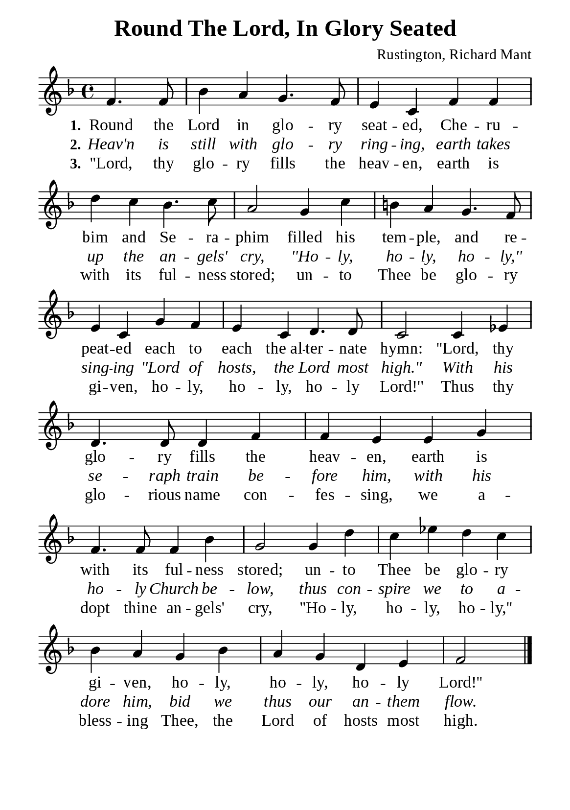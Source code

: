 %%%%%%%%%%%%%%%%%%%%%%%%%%%%%
% CONTENTS OF THIS DOCUMENT
% 1. Common settings
% 2. Verse music
% 3. Verse lyrics
% 4. Layout
%%%%%%%%%%%%%%%%%%%%%%%%%%%%%

%%%%%%%%%%%%%%%%%%%%%%%%%%%%%
% 1. Common settings
%%%%%%%%%%%%%%%%%%%%%%%%%%%%%
\version "2.22.1"

\header {
  title = "Round The Lord, In Glory Seated"
  composer = "Rustington, Richard Mant"
  tagline = ##f
}

global= {
  \key f \major
  \time 4/4
  \override Score.BarNumber.break-visibility = ##(#f #f #f)
  \override Lyrics.LyricSpace.minimum-distance = #2.0
}

\paper {
  #(set-paper-size "a5")
  top-margin = 3.2\mm
  bottom-marign = 10\mm
  left-margin = 10\mm
  right-margin = 10\mm
  indent = #0
  #(define fonts
	 (make-pango-font-tree "Liberation Serif"
	 		       "Liberation Serif"
			       "Liberation Serif"
			       (/ 20 20)))
  system-system-spacing = #'((basic-distance . 2.5) (padding . 2.5))
}

printItalic = {
  \override LyricText.font-shape = #'italic
}

%%%%%%%%%%%%%%%%%%%%%%%%%%%%%
% 2. Verse music
%%%%%%%%%%%%%%%%%%%%%%%%%%%%%
musicVerseSoprano = \relative c' {
  \partial 2 f4. f8 |
  %{	01	%} bes4 a g4. f8 |
  %{	02	%} e4 c f f |
  %{	03	%} d' c bes4. c8 |
  %{	04	%} a2 g4 c |
  %{	05	%} b! a g4. f8 |
  %{	06	%} e4 c g' f |
  %{	07	%} e c d4. d8 |
  %{	08	%} c2 c4 ees |
  %{	09	%} d4. d8 d4 f |
  %{	10	%} f e e g |
  %{	11	%} f4. f8 f4 bes |
  %{	12	%} g2 g4 d' |
  %{	13	%} c ees d c |
  %{	14	%} bes a g bes |
  %{	15	%} a g d e |
                    f2 \bar "|."
}

%%%%%%%%%%%%%%%%%%%%%%%%%%%%%
% 3. Verse lyrics
%%%%%%%%%%%%%%%%%%%%%%%%%%%%%
verseOne = \lyricmode {
  \set stanza = #"1."
  Round the Lord in glo -- ry seat -- ed, Che -- ru -- bim and Se -- ra -- phim
  filled his tem -- ple, and re -- peat -- ed each to each the_al -- ter -- nate hymn:
  ''Lord, thy glo -- ry fills the heav -- en, earth is with its ful -- ness stored;
  un -- to Thee be glo -- ry gi -- ven, ho -- ly, ho -- ly, ho -- ly Lord!''
}

verseTwo = \lyricmode {
  \set stanza = #"2."
  Heav'n is still with glo -- ry ring -- ing, earth takes up the an -- gels' cry,
  ''Ho -- ly, ho -- ly, ho -- ly,'' sing -- ing ''Lord of hosts, the Lord most high.''
  With his se -- raph train be -- fore him, with his ho -- ly Church be -- low,
  thus con -- spire we to a -- dore him, bid we thus our an -- them flow.
}

verseThree = \lyricmode {
  \set stanza = #"3."
  ''Lord, thy glo -- ry fills the heav -- en, earth is with its ful -- ness stored;
  un -- to Thee be glo -- ry gi -- ven, ho -- ly, ho -- ly, ho -- ly Lord!''
  Thus thy glo -- rious name con -- fes -- sing, we a -- dopt thine an -- gels' cry,
  ''Ho -- ly, ho -- ly, ho -- ly,'' bless -- ing Thee, the Lord of hosts most high.
}

%%%%%%%%%%%%%%%%%%%%%%%%%%%%%
% 4. Layout
%%%%%%%%%%%%%%%%%%%%%%%%%%%%%
\score {
    \new ChoirStaff <<
      \new Staff <<
        \clef "treble"
        \new Voice = "sopranos" { \global   \musicVerseSoprano }
      >>
      \new Lyrics \lyricsto sopranos \verseOne
      \new Lyrics \with \printItalic \lyricsto sopranos \verseTwo
      \new Lyrics \lyricsto sopranos \verseThree
    >>
}
